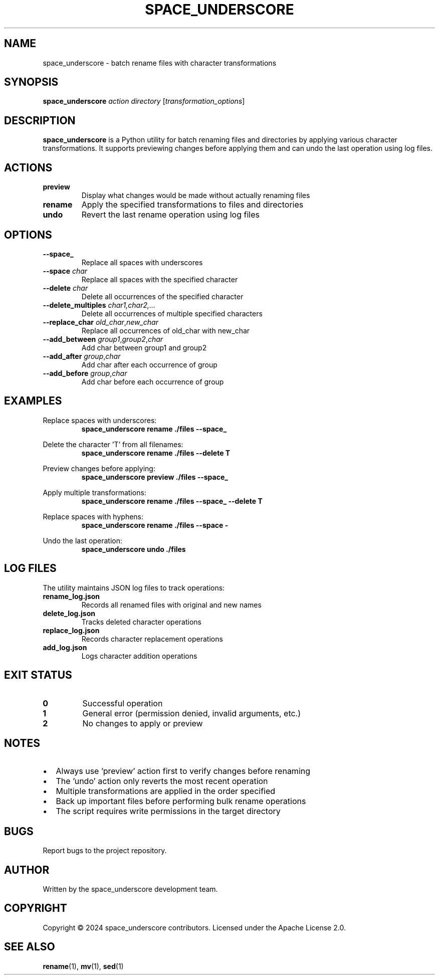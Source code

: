 .\" Manpage for space_underscore
.\" Contact: space_underscore@example.com
.TH SPACE_UNDERSCORE 1 "July 2024" "1.0" "space_underscore manual"

.SH NAME
space_underscore \- batch rename files with character transformations

.SH SYNOPSIS
.B space_underscore
.I action directory
.RI [ transformation_options ]

.SH DESCRIPTION
.B space_underscore
is a Python utility for batch renaming files and directories by applying various character transformations. It supports previewing changes before applying them and can undo the last operation using log files.

.SH ACTIONS
.TP
.B preview
Display what changes would be made without actually renaming files
.TP
.B rename
Apply the specified transformations to files and directories
.TP
.B undo
Revert the last rename operation using log files

.SH OPTIONS
.TP
.B \-\-space_
Replace all spaces with underscores
.TP
.B \-\-space \fIchar\fR
Replace all spaces with the specified character
.TP
.B \-\-delete \fIchar\fR
Delete all occurrences of the specified character
.TP
.B \-\-delete_multiples \fIchar1,char2,...\fR
Delete all occurrences of multiple specified characters
.TP
.B \-\-replace_char \fIold_char\fR,\fInew_char\fR
Replace all occurrences of old_char with new_char
.TP
.B \-\-add_between \fIgroup1\fR,\fIgroup2\fR,\fIchar\fR
Add char between group1 and group2
.TP
.B \-\-add_after \fIgroup\fR,\fIchar\fR
Add char after each occurrence of group
.TP
.B \-\-add_before \fIgroup\fR,\fIchar\fR
Add char before each occurrence of group

.SH EXAMPLES
.PP
Replace spaces with underscores:
.RS
.B space_underscore rename ./files \-\-space_
.RE

.PP
Delete the character 'T' from all filenames:
.RS
.B space_underscore rename ./files \-\-delete T
.RE

.PP
Preview changes before applying:
.RS
.B space_underscore preview ./files \-\-space_
.RE

.PP
Apply multiple transformations:
.RS
.B space_underscore rename ./files \-\-space_ \-\-delete T
.RE

.PP
Replace spaces with hyphens:
.RS
.B space_underscore rename ./files \-\-space \-
.RE

.PP
Undo the last operation:
.RS
.B space_underscore undo ./files
.RE

.SH LOG FILES
The utility maintains JSON log files to track operations:
.TP
.B rename_log.json
Records all renamed files with original and new names
.TP
.B delete_log.json
Tracks deleted character operations
.TP
.B replace_log.json
Records character replacement operations
.TP
.B add_log.json
Logs character addition operations

.SH EXIT STATUS
.TP
.B 0
Successful operation
.TP
.B 1
General error (permission denied, invalid arguments, etc.)
.TP
.B 2
No changes to apply or preview

.SH NOTES
.IP \(bu 2
Always use 'preview' action first to verify changes before renaming
.IP \(bu 2
The 'undo' action only reverts the most recent operation
.IP \(bu 2
Multiple transformations are applied in the order specified
.IP \(bu 2
Back up important files before performing bulk rename operations
.IP \(bu 2
The script requires write permissions in the target directory

.SH BUGS
Report bugs to the project repository.

.SH AUTHOR
Written by the space_underscore development team.

.SH COPYRIGHT
Copyright \(co 2024 space_underscore contributors.
Licensed under the Apache License 2.0.

.SH SEE ALSO
.BR rename (1),
.BR mv (1),
.BR sed (1)
